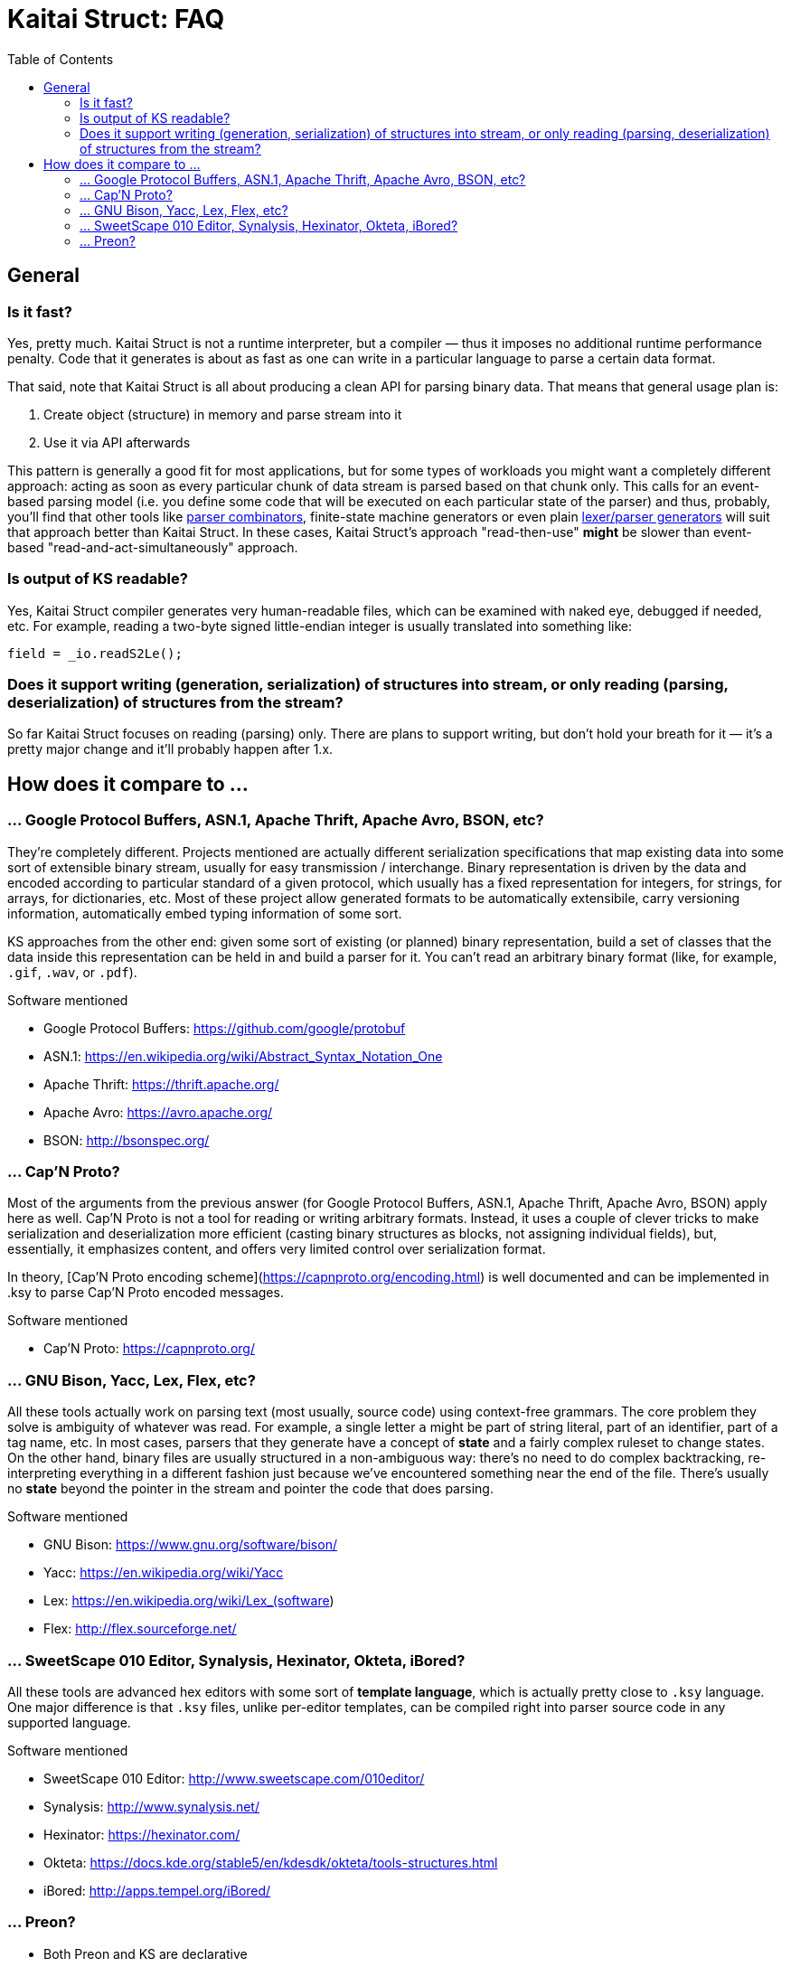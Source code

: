 = Kaitai Struct: FAQ
:toc:

== General

=== Is it fast?

Yes, pretty much. Kaitai Struct is not a runtime interpreter, but a compiler — thus it imposes no additional runtime performance penalty. Code that it generates is about as fast as one can write in a particular language to parse a certain data format.

That said, note that Kaitai Struct is all about producing a clean API for parsing binary data. That means that general usage plan is:

1. Create object (structure) in memory and parse stream into it
2. Use it via API afterwards

This pattern is generally a good fit for most applications, but for some types of workloads you might want a completely different approach: acting as soon as every particular chunk of data stream is parsed based on that chunk only. This calls for an event-based parsing model (i.e. you define some code that will be executed on each particular state of the parser) and thus, probably, you'll find that other tools like https://en.wikipedia.org/wiki/Parser_combinator[parser combinators], finite-state machine generators or even plain https://en.wikipedia.org/wiki/Comparison_of_parser_generators[lexer/parser generators] will suit that approach better than Kaitai Struct. In these cases, Kaitai Struct's approach "read-then-use" *might* be slower than event-based "read-and-act-simultaneously" approach.

=== Is output of KS readable?

Yes, Kaitai Struct compiler generates very human-readable files, which can be examined with naked eye, debugged if needed, etc. For example, reading a two-byte signed little-endian integer is usually translated into something like:

```java
field = _io.readS2Le();
```

=== Does it support writing (generation, serialization) of structures into stream, or only reading (parsing, deserialization) of structures from the stream?

So far Kaitai Struct focuses on reading (parsing) only. There are plans to support writing, but don't hold your breath for it — it's a pretty major change and it'll probably happen after 1.x.

== How does it compare to ...

=== ... Google Protocol Buffers, ASN.1, Apache Thrift, Apache Avro, BSON, etc?

They're completely different. Projects mentioned are actually different serialization specifications that map existing data into some sort of extensible binary stream, usually for easy transmission / interchange. Binary representation is driven by the data and encoded according to particular standard of a given protocol, which usually has a fixed representation for integers, for strings, for arrays, for dictionaries, etc. Most of these project allow generated formats to be automatically extensibile, carry versioning information, automatically embed typing information of some sort.

KS approaches from the other end: given some sort of existing (or planned) binary representation, build a set of classes that the data inside this representation can be held in and build a parser for it. You can't read an arbitrary binary format (like, for example, `.gif`, `.wav`, or `.pdf`).

.Software mentioned
****
* Google Protocol Buffers: https://github.com/google/protobuf
* ASN.1: https://en.wikipedia.org/wiki/Abstract_Syntax_Notation_One
* Apache Thrift: https://thrift.apache.org/
* Apache Avro: https://avro.apache.org/
* BSON: http://bsonspec.org/
****

=== ... Cap'N Proto?

Most of the arguments from the previous answer (for Google Protocol Buffers, ASN.1, Apache Thrift, Apache Avro, BSON) apply here as well. Cap'N Proto is not a tool for reading or writing arbitrary formats. Instead, it uses a couple of clever tricks to make serialization and deserialization more efficient (casting binary structures as blocks, not assigning individual fields), but, essentially, it emphasizes content, and offers very limited control over serialization format.

In theory, [Cap'N Proto encoding scheme](https://capnproto.org/encoding.html) is well documented and can be implemented in .ksy to parse Cap'N Proto encoded messages.

.Software mentioned
****
* Cap'N Proto: https://capnproto.org/
****

=== ... GNU Bison, Yacc, Lex, Flex, etc?

All these tools actually work on parsing text (most usually, source code) using context-free grammars. The core problem they solve is ambiguity of whatever was read. For example, a single letter `a` might be part of string literal, part of an identifier, part of a tag name, etc. In most cases, parsers that they generate have a concept of *state* and a fairly complex ruleset to change states. On the other hand, binary files are usually structured in a non-ambiguous way: there's no need to do complex backtracking, re-interpreting everything in a different fashion just because we've encountered something near the end of the file. There's usually no *state* beyond the pointer in the stream and pointer the code that does parsing.

.Software mentioned
****
* GNU Bison: https://www.gnu.org/software/bison/
* Yacc: https://en.wikipedia.org/wiki/Yacc
* Lex: https://en.wikipedia.org/wiki/Lex_(software)
* Flex: http://flex.sourceforge.net/
****

=== ... SweetScape 010 Editor, Synalysis, Hexinator, Okteta, iBored?

All these tools are advanced hex editors with some sort of *template language*, which is actually pretty close to `.ksy` language. One major difference is that `.ksy` files, unlike per-editor templates, can be compiled right into parser source code in any supported language.

.Software mentioned
****
* SweetScape 010 Editor: http://www.sweetscape.com/010editor/
* Synalysis: http://www.synalysis.net/
* Hexinator: https://hexinator.com/
* Okteta: https://docs.kde.org/stable5/en/kdesdk/okteta/tools-structures.html
* iBored: http://apps.tempel.org/iBored/
****

=== ... Preon?

* Both Preon and KS are declarative
* Preon is Java-only library, KS is a cross-language tool
* Preon's data structure definitions are done as annotations inside `.java` source files, KS keeps structure definitions in separate `.ksy` file
* Preon interpetes data structure annotations in runtime, KS compiles `.ksy` into regular `.java` files first, then they're compiled normally by Java compiler as part of the project
* Preon supports unaligned bit streams, KS does not (yet)

.Software mentioned
****
* Preon: https://github.com/preon/preon
****
